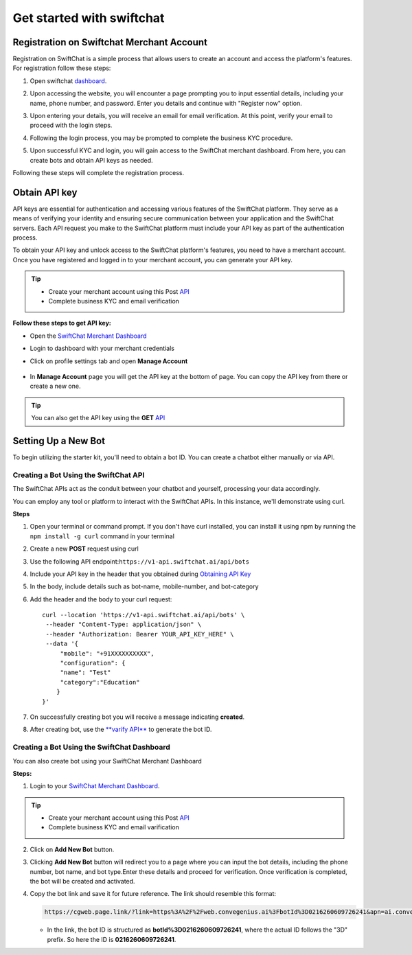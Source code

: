 Get started with swiftchat
==========================

Registration on Swiftchat Merchant Account
------------

Registration on SwiftChat is a simple process that allows users to create an account and access the platform's features. For registration follow these steps:

1. Open swiftchat `dashboard <https://dashboard.swiftchat.ai/register>`_.
2. Upon accessing the website, you will encounter a page prompting you to input essential details, including your name, phone number, and password. Enter you details and continue with "Register now" option.
   
   .. image:: ../images/installation_images/registration.png
      :alt: login page 
      :width: 2000
      :height: 350
      :align: center
      
3. Upon entering your details, you will receive an email for email verification. At this point, verify your email to proceed with the login steps.

   .. image:: ../images/installation_images/login.png
      :alt: login page 
      :width: 2000
      :height: 350
      :align: center

4. Following the login process, you may be prompted to complete the business KYC procedure.

5. Upon successful KYC and login, you will gain access to the SwiftChat merchant dashboard. From here, you can create bots and obtain API keys as needed.

Following these steps will complete the registration process.


Obtain API key
------------
API keys are essential for authentication and accessing various features of the SwiftChat platform. They serve as a means of verifying your identity and ensuring secure communication between your application and the SwiftChat servers. Each API request you make to the SwiftChat platform must include your API key as part of the authentication process.

To obtain your API key and unlock access to the SwiftChat platform's features, you need to have a merchant account. Once you have registered and logged in to your merchant account, you can generate your API key.

.. tip:: 

   - Create your merchant account using this Post `API <https://documenter.getpostman.com/view/20587790/UyrGCuhH#57d73550-1c15-41a5-ac7e-0ba20b60b3e4>`_ 
   - Complete business KYC and email verification



**Follow these steps to get API key:**

- Open the `SwiftChat Merchant Dashboard <https://dashboard.swiftchat.ai/>`_
- Login to dashboard with your merchant credentials
- Click on profile settings tab and open **Manage Account**
  
   .. image:: ../images/installation_images/profile_settings.png
      :alt: login page 
      :width: 4000
      :height: 350
      :align: left

- In **Manage Account** page you will get the API key at the bottom of page. You can copy the API key from there or create a new one.
  
   .. image:: ../images/installation_images/apiKey_page.png
      :alt: login page 
      :width: 4000
      :height: 450
      :align: left


.. tip::
   You can also get the API key using the **GET** `API <https://documenter.getpostman.com/view/20587790/UyrGCuhH#3ed63aad-3f81-4f42-b0a0-8406feb59716>`_


Setting Up a New Bot
-----------------------------------
To begin utilizing the starter kit, you'll need to obtain a bot ID. You can create a chatbot either manually or via API.

Creating a Bot Using the SwiftChat API
~~~~~~~~~~~~~~~~~~~~~~~~~~~~~~~~~~~~~~~~~

The SwiftChat APIs act as the conduit between your chatbot and yourself, processing your data accordingly. 

You can employ any tool or platform to interact with the SwiftChat APIs. In this instance, we'll demonstrate using curl.

**Steps**

1. Open your terminal or command prompt. If you don't have curl installed, you can install it using npm by running the ``npm install -g curl`` command in your terminal
2. Create a new **POST** request using curl
3. Use the following API endpoint:``https://v1-api.swiftchat.ai/api/bots`` 
4. Include your API key in the header that you obtained during `Obtaining API Key <get_api_key.html>`_ 
5. In the body, include details such as bot-name, mobile-number, and bot-category
6. Add the header and the body to your curl request::
 
      curl --location 'https://v1-api.swiftchat.ai/api/bots' \
       --header "Content-Type: application/json" \
       --header "Authorization: Bearer YOUR_API_KEY_HERE" \
       --data '{
           "mobile": "+91XXXXXXXXXX",
           "configuration": {
           "name": "Test"
           "category":"Education"
          }
      }'

7. On successfully creating bot you will receive a message indicating **created**.

8. After creating bot, use the `**varify API** <https://documenter.getpostman.com/view/20587790/UyrGCuhH#a5fa0876-d1b1-48de-a475-dad2ff467071>`_  to generate the bot ID.


Creating a Bot Using the SwiftChat Dashboard
~~~~~~~~~~~~~~~~~~~~~~~~~~~~~~~~~~~~~~~~~~~~
You can also create bot using your SwiftChat Merchant Dashboard

**Steps:**

1. Login to your `SwiftChat Merchant Dashboard <https://dashboard.swiftchat.ai/bots>`_.
   

.. tip:: 

   - Create your merchant account using this Post `API <https://documenter.getpostman.com/view/20587790/UyrGCuhH#57d73550-1c15-41a5-ac7e-0ba20b60b3e4>`_ 
   - Complete business KYC and email varification

2. Click on **Add New Bot** button.

.. image:: ../images/create_bot_images/add_bot.png
   :alt: Deployment Structure
   :width: 4000
   :height: 300
   :align: center


3. Clicking **Add New Bot** button will redirect you to a page where you can input the bot details, including the phone number, bot name, and bot type.Enter these details and proceed for verification. Once verification is completed, the bot will be created and activated.

.. image:: ../images/create_bot_images/bot_detail.png
   :alt: Deployment Structure
   :width: 4000
   :height: 500
   :align: center


4. Copy the bot link and save it for future reference. The link should resemble this format: 

   .. code-block:: html

      https://cgweb.page.link/?link=https%3A%2F%2Fweb.convegenius.ai%3FbotId%3D0216260609726241&apn=ai.convegenius.app. 

   - In the link, the bot ID is structured as **botId%3D0216260609726241**, where the actual ID follows the "3D" prefix. So here the ID is **0216260609726241**.

